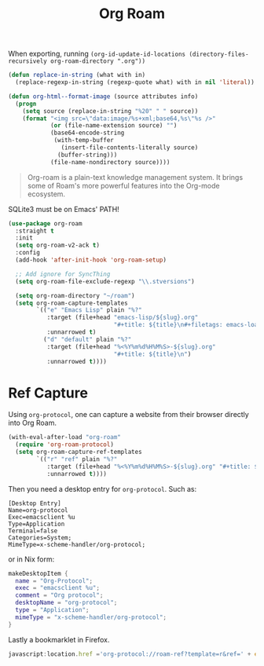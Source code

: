:PROPERTIES:
:ID:       18476d68-cccb-48f4-aa77-caefe213d8bd
:END:
#+title: Org Roam
#+filetags: emacs-load

#+BEGIN_NOTE
When exporting, running ~(org-id-update-id-locations (directory-files-recursively org-roam-directory ".org"))~
#+END_NOTE

#+BEGIN_SRC emacs-lisp :tangle no :results none
(defun replace-in-string (what with in)
  (replace-regexp-in-string (regexp-quote what) with in nil 'literal))

(defun org-html--format-image (source attributes info)
  (progn
    (setq source (replace-in-string "%20" " " source))
    (format "<img src=\"data:image/%s+xml;base64,%s\"%s />"
            (or (file-name-extension source) "")
            (base64-encode-string
             (with-temp-buffer
               (insert-file-contents-literally source)
              (buffer-string)))
            (file-name-nondirectory source))))
#+END_SRC

#+BEGIN_QUOTE
Org-roam is a plain-text knowledge management system. It brings some of Roam's more powerful features into the Org-mode ecosystem.
#+END_QUOTE

#+BEGIN_WARNING
SQLite3 must be on Emacs' PATH!
#+END_WARNING

#+BEGIN_SRC emacs-lisp :results none
  (use-package org-roam
    :straight t
    :init
    (setq org-roam-v2-ack t)
    :config
    (add-hook 'after-init-hook 'org-roam-setup)
  
    ;; Add ignore for SyncThing
    (setq org-roam-file-exclude-regexp "\\.stversions")

    (setq org-roam-directory "~/roam")
    (setq org-roam-capture-templates
          `(("e" "Emacs Lisp" plain "%?"
             :target (file+head "emacs-lisp/${slug}.org"
                                "#+title: ${title}\n#+filetags: emacs-load")
             :unnarrowed t)
            ("d" "default" plain "%?"
             :target (file+head "%<%Y%m%d%H%M%S>-${slug}.org"
                                "#+title: ${title}\n")
             :unnarrowed t))))
  
#+END_SRC

* Ref Capture

Using ~org-protocol~, one can capture a website from their browser directly into Org Roam.

#+BEGIN_SRC emacs-lisp
  (with-eval-after-load "org-roam"
    (require 'org-roam-protocol)
    (setq org-roam-capture-ref-templates
          `(("r" "ref" plain "%?"
             :target (file+head "%<%Y%m%d%H%M%S>-${slug}.org" "#+title: ${title}\n\n${body}")
             :unnarrowed t))))
#+END_SRC

Then you need a desktop entry for ~org-protocol~. Such as:

#+BEGIN_SRC conf-desktop 
  [Desktop Entry]
  Name=org-protocol
  Exec=emacsclient %u
  Type=Application
  Terminal=false
  Categories=System;
  MimeType=x-scheme-handler/org-protocol;
#+END_SRC

or in Nix form:

#+BEGIN_SRC nix
  makeDesktopItem {
    name = "Org-Protocol";
    exec = "emacsclient %u";
    comment = "Org protocol";
    desktopName = "org-protocol";
    type = "Application";
    mimeType = "x-scheme-handler/org-protocol";
  }
#+END_SRC

Lastly a bookmarklet in Firefox.

#+BEGIN_SRC javascript
  javascript:location.href ='org-protocol://roam-ref?template=r&ref=' + encodeURIComponent(location.href) + '&title=' + encodeURIComponent(document.title) + '&body=' + encodeURIComponent(window.getSelection())
#+END_SRC


